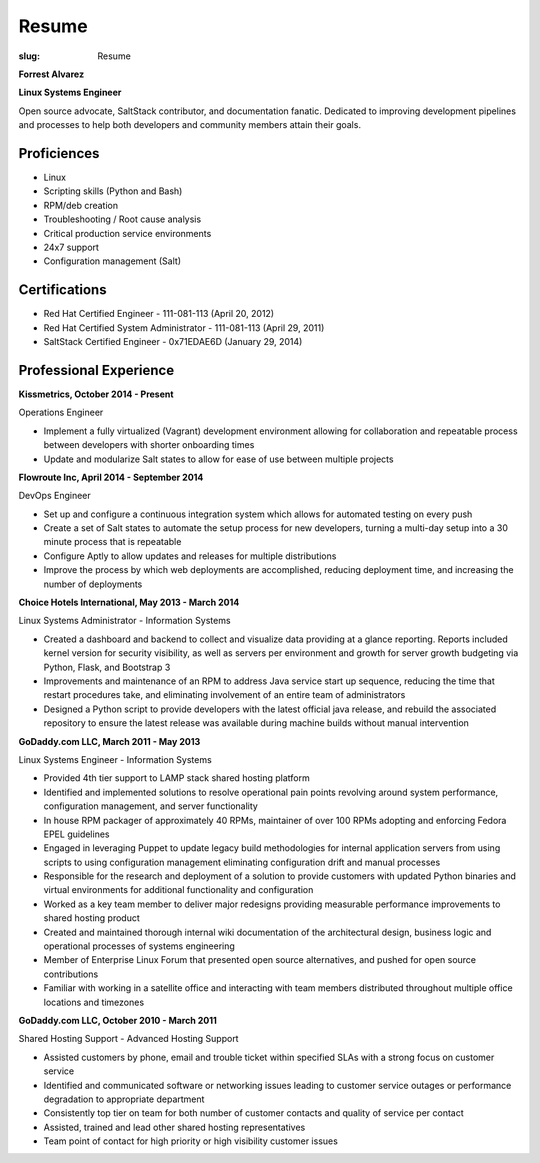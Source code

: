 Resume
########

:slug: Resume

.. class:: center

**Forrest Alvarez**

**Linux Systems Engineer**

Open source advocate, SaltStack contributor, and documentation fanatic.
Dedicated to improving development pipelines and processes to help both
developers and community members attain their goals.

.. class:: center

Proficiences
============

- Linux
- Scripting skills (Python and Bash)
- RPM/deb creation
- Troubleshooting / Root cause analysis
- Critical production service environments
- 24x7 support
- Configuration management (Salt)


.. class:: center

Certifications
==============

- Red Hat Certified Engineer - 111-081-113 (April 20, 2012)
- Red Hat Certified System Administrator - 111-081-113 (April 29, 2011)
- SaltStack Certified Engineer - 0x71EDAE6D (January 29, 2014)


.. class:: center

Professional Experience
=======================

.. class:: center

**Kissmetrics, October 2014 - Present**

Operations Engineer

- Implement a fully virtualized (Vagrant) development environment allowing for
  collaboration and repeatable process between developers with shorter
  onboarding times

- Update and modularize Salt states to allow for ease of use between multiple
  projects

**Flowroute Inc, April 2014 - September 2014**

DevOps Engineer

- Set up and configure a continuous integration system which allows for
  automated testing on every push

- Create a set of Salt states to automate the setup process for new developers,
  turning a multi-day setup into a 30 minute process that is repeatable

- Configure Aptly to allow updates and releases for multiple distributions

- Improve the process by which web deployments are accomplished, reducing
  deployment time, and increasing the number of deployments

.. class:: center

**Choice Hotels International, May 2013 - March 2014**

Linux Systems Administrator - Information Systems

- Created a dashboard and backend to collect and visualize data providing
  at a glance reporting. Reports included kernel version for security
  visibility, as well as servers per environment and growth for server growth
  budgeting via Python, Flask, and Bootstrap 3

- Improvements and maintenance of an RPM to address Java service start up
  sequence, reducing the time that restart procedures take, and eliminating
  involvement of an entire team of administrators

- Designed a Python script to provide developers with the latest official java
  release, and rebuild the associated repository to ensure the latest release
  was available during machine builds without manual intervention


.. class:: center

**GoDaddy.com LLC, March 2011 - May 2013**

Linux Systems Engineer - Information Systems

- Provided 4th tier support to LAMP stack shared hosting platform

- Identified and implemented solutions to resolve operational pain points
  revolving around system performance, configuration management, and server
  functionality

- In house RPM packager of approximately 40 RPMs, maintainer of over 100 RPMs
  adopting and enforcing Fedora EPEL guidelines

- Engaged in leveraging Puppet to update legacy build methodologies for
  internal application servers from using scripts to using configuration
  management eliminating configuration drift and manual processes

- Responsible for the research and deployment of a solution to provide
  customers with updated Python binaries and virtual environments for additional
  functionality and configuration

- Worked as a key team member to deliver major redesigns providing measurable
  performance improvements to shared hosting product

- Created and maintained thorough internal wiki documentation of the
  architectural design, business logic and operational processes of systems
  engineering

- Member of Enterprise Linux Forum that presented open source alternatives,
  and pushed for open source contributions

- Familiar with working in a satellite office and interacting with team 
  members distributed throughout multiple office locations and timezones


.. class:: center

**GoDaddy.com LLC, October 2010 - March 2011**

Shared Hosting Support - Advanced Hosting Support

- Assisted customers by phone, email and trouble ticket within specified
  SLAs with a strong focus on customer service

- Identified and communicated software or networking issues leading to
  customer service outages or performance degradation to appropriate department

- Consistently top tier on team for both number of customer contacts and
  quality of service per contact

- Assisted, trained and lead other shared hosting representatives

- Team point of contact for high priority or high visibility customer issues
